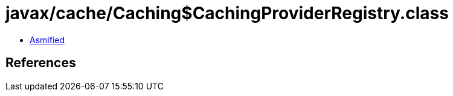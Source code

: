 = javax/cache/Caching$CachingProviderRegistry.class

 - link:Caching$CachingProviderRegistry-asmified.java[Asmified]

== References

